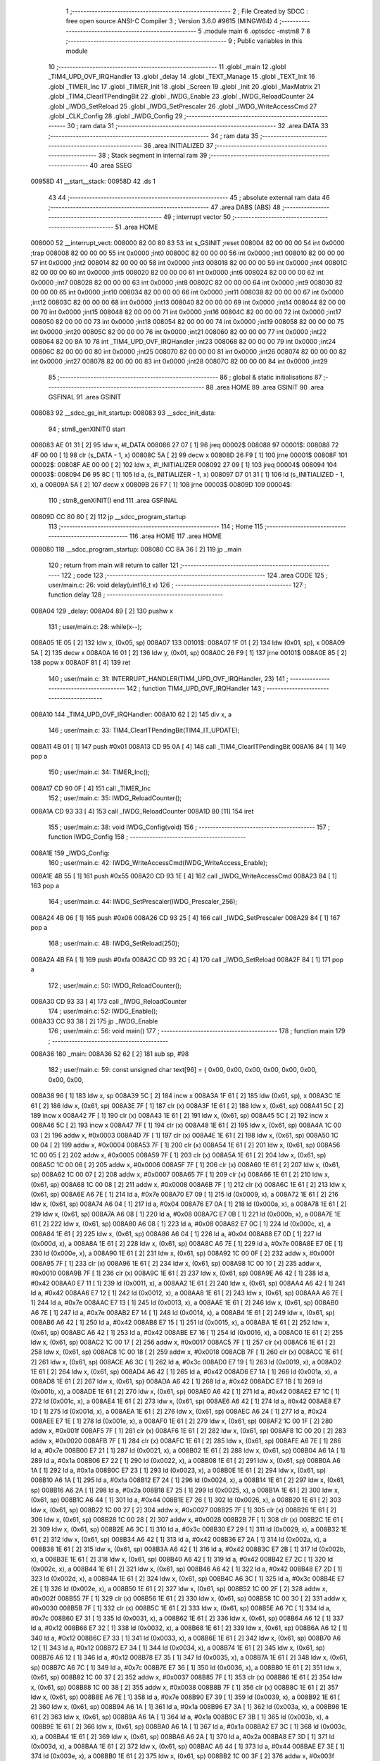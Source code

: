                                       1 ;--------------------------------------------------------
                                      2 ; File Created by SDCC : free open source ANSI-C Compiler
                                      3 ; Version 3.6.0 #9615 (MINGW64)
                                      4 ;--------------------------------------------------------
                                      5 	.module main
                                      6 	.optsdcc -mstm8
                                      7 	
                                      8 ;--------------------------------------------------------
                                      9 ; Public variables in this module
                                     10 ;--------------------------------------------------------
                                     11 	.globl _main
                                     12 	.globl _TIM4_UPD_OVF_IRQHandler
                                     13 	.globl _delay
                                     14 	.globl _TEXT_Manage
                                     15 	.globl _TEXT_Init
                                     16 	.globl _TIMER_Inc
                                     17 	.globl _TIMER_Init
                                     18 	.globl _Screen
                                     19 	.globl _Init
                                     20 	.globl _MaxMatrix
                                     21 	.globl _TIM4_ClearITPendingBit
                                     22 	.globl _IWDG_Enable
                                     23 	.globl _IWDG_ReloadCounter
                                     24 	.globl _IWDG_SetReload
                                     25 	.globl _IWDG_SetPrescaler
                                     26 	.globl _IWDG_WriteAccessCmd
                                     27 	.globl _CLK_Config
                                     28 	.globl _IWDG_Config
                                     29 ;--------------------------------------------------------
                                     30 ; ram data
                                     31 ;--------------------------------------------------------
                                     32 	.area DATA
                                     33 ;--------------------------------------------------------
                                     34 ; ram data
                                     35 ;--------------------------------------------------------
                                     36 	.area INITIALIZED
                                     37 ;--------------------------------------------------------
                                     38 ; Stack segment in internal ram 
                                     39 ;--------------------------------------------------------
                                     40 	.area	SSEG
      00958D                         41 __start__stack:
      00958D                         42 	.ds	1
                                     43 
                                     44 ;--------------------------------------------------------
                                     45 ; absolute external ram data
                                     46 ;--------------------------------------------------------
                                     47 	.area DABS (ABS)
                                     48 ;--------------------------------------------------------
                                     49 ; interrupt vector 
                                     50 ;--------------------------------------------------------
                                     51 	.area HOME
      008000                         52 __interrupt_vect:
      008000 82 00 80 83             53 	int s_GSINIT ;reset
      008004 82 00 00 00             54 	int 0x0000 ;trap
      008008 82 00 00 00             55 	int 0x0000 ;int0
      00800C 82 00 00 00             56 	int 0x0000 ;int1
      008010 82 00 00 00             57 	int 0x0000 ;int2
      008014 82 00 00 00             58 	int 0x0000 ;int3
      008018 82 00 00 00             59 	int 0x0000 ;int4
      00801C 82 00 00 00             60 	int 0x0000 ;int5
      008020 82 00 00 00             61 	int 0x0000 ;int6
      008024 82 00 00 00             62 	int 0x0000 ;int7
      008028 82 00 00 00             63 	int 0x0000 ;int8
      00802C 82 00 00 00             64 	int 0x0000 ;int9
      008030 82 00 00 00             65 	int 0x0000 ;int10
      008034 82 00 00 00             66 	int 0x0000 ;int11
      008038 82 00 00 00             67 	int 0x0000 ;int12
      00803C 82 00 00 00             68 	int 0x0000 ;int13
      008040 82 00 00 00             69 	int 0x0000 ;int14
      008044 82 00 00 00             70 	int 0x0000 ;int15
      008048 82 00 00 00             71 	int 0x0000 ;int16
      00804C 82 00 00 00             72 	int 0x0000 ;int17
      008050 82 00 00 00             73 	int 0x0000 ;int18
      008054 82 00 00 00             74 	int 0x0000 ;int19
      008058 82 00 00 00             75 	int 0x0000 ;int20
      00805C 82 00 00 00             76 	int 0x0000 ;int21
      008060 82 00 00 00             77 	int 0x0000 ;int22
      008064 82 00 8A 10             78 	int _TIM4_UPD_OVF_IRQHandler ;int23
      008068 82 00 00 00             79 	int 0x0000 ;int24
      00806C 82 00 00 00             80 	int 0x0000 ;int25
      008070 82 00 00 00             81 	int 0x0000 ;int26
      008074 82 00 00 00             82 	int 0x0000 ;int27
      008078 82 00 00 00             83 	int 0x0000 ;int28
      00807C 82 00 00 00             84 	int 0x0000 ;int29
                                     85 ;--------------------------------------------------------
                                     86 ; global & static initialisations
                                     87 ;--------------------------------------------------------
                                     88 	.area HOME
                                     89 	.area GSINIT
                                     90 	.area GSFINAL
                                     91 	.area GSINIT
      008083                         92 __sdcc_gs_init_startup:
      008083                         93 __sdcc_init_data:
                                     94 ; stm8_genXINIT() start
      008083 AE 01 31         [ 2]   95 	ldw x, #l_DATA
      008086 27 07            [ 1]   96 	jreq	00002$
      008088                         97 00001$:
      008088 72 4F 00 00      [ 1]   98 	clr (s_DATA - 1, x)
      00808C 5A               [ 2]   99 	decw x
      00808D 26 F9            [ 1]  100 	jrne	00001$
      00808F                        101 00002$:
      00808F AE 00 00         [ 2]  102 	ldw	x, #l_INITIALIZER
      008092 27 09            [ 1]  103 	jreq	00004$
      008094                        104 00003$:
      008094 D6 95 8C         [ 1]  105 	ld	a, (s_INITIALIZER - 1, x)
      008097 D7 01 31         [ 1]  106 	ld	(s_INITIALIZED - 1, x), a
      00809A 5A               [ 2]  107 	decw	x
      00809B 26 F7            [ 1]  108 	jrne	00003$
      00809D                        109 00004$:
                                    110 ; stm8_genXINIT() end
                                    111 	.area GSFINAL
      00809D CC 80 80         [ 2]  112 	jp	__sdcc_program_startup
                                    113 ;--------------------------------------------------------
                                    114 ; Home
                                    115 ;--------------------------------------------------------
                                    116 	.area HOME
                                    117 	.area HOME
      008080                        118 __sdcc_program_startup:
      008080 CC 8A 36         [ 2]  119 	jp	_main
                                    120 ;	return from main will return to caller
                                    121 ;--------------------------------------------------------
                                    122 ; code
                                    123 ;--------------------------------------------------------
                                    124 	.area CODE
                                    125 ;	user/main.c: 26: void delay(uint16_t x)
                                    126 ;	-----------------------------------------
                                    127 ;	 function delay
                                    128 ;	-----------------------------------------
      008A04                        129 _delay:
      008A04 89               [ 2]  130 	pushw	x
                                    131 ;	user/main.c: 28: while(x--);
      008A05 1E 05            [ 2]  132 	ldw	x, (0x05, sp)
      008A07                        133 00101$:
      008A07 1F 01            [ 2]  134 	ldw	(0x01, sp), x
      008A09 5A               [ 2]  135 	decw	x
      008A0A 16 01            [ 2]  136 	ldw	y, (0x01, sp)
      008A0C 26 F9            [ 1]  137 	jrne	00101$
      008A0E 85               [ 2]  138 	popw	x
      008A0F 81               [ 4]  139 	ret
                                    140 ;	user/main.c: 31: INTERRUPT_HANDLER(TIM4_UPD_OVF_IRQHandler, 23)
                                    141 ;	-----------------------------------------
                                    142 ;	 function TIM4_UPD_OVF_IRQHandler
                                    143 ;	-----------------------------------------
      008A10                        144 _TIM4_UPD_OVF_IRQHandler:
      008A10 62               [ 2]  145 	div	x, a
                                    146 ;	user/main.c: 33: TIM4_ClearITPendingBit(TIM4_IT_UPDATE);
      008A11 4B 01            [ 1]  147 	push	#0x01
      008A13 CD 95 0A         [ 4]  148 	call	_TIM4_ClearITPendingBit
      008A16 84               [ 1]  149 	pop	a
                                    150 ;	user/main.c: 34: TIMER_Inc();
      008A17 CD 90 0F         [ 4]  151 	call	_TIMER_Inc
                                    152 ;	user/main.c: 35: IWDG_ReloadCounter();
      008A1A CD 93 33         [ 4]  153 	call	_IWDG_ReloadCounter
      008A1D 80               [11]  154 	iret
                                    155 ;	user/main.c: 38: void IWDG_Config(void)
                                    156 ;	-----------------------------------------
                                    157 ;	 function IWDG_Config
                                    158 ;	-----------------------------------------
      008A1E                        159 _IWDG_Config:
                                    160 ;	user/main.c: 42: IWDG_WriteAccessCmd(IWDG_WriteAccess_Enable);
      008A1E 4B 55            [ 1]  161 	push	#0x55
      008A20 CD 93 1E         [ 4]  162 	call	_IWDG_WriteAccessCmd
      008A23 84               [ 1]  163 	pop	a
                                    164 ;	user/main.c: 44: IWDG_SetPrescaler(IWDG_Prescaler_256);
      008A24 4B 06            [ 1]  165 	push	#0x06
      008A26 CD 93 25         [ 4]  166 	call	_IWDG_SetPrescaler
      008A29 84               [ 1]  167 	pop	a
                                    168 ;	user/main.c: 48: IWDG_SetReload(250);
      008A2A 4B FA            [ 1]  169 	push	#0xfa
      008A2C CD 93 2C         [ 4]  170 	call	_IWDG_SetReload
      008A2F 84               [ 1]  171 	pop	a
                                    172 ;	user/main.c: 50: IWDG_ReloadCounter();
      008A30 CD 93 33         [ 4]  173 	call	_IWDG_ReloadCounter
                                    174 ;	user/main.c: 52: IWDG_Enable();
      008A33 CC 93 38         [ 2]  175 	jp	_IWDG_Enable
                                    176 ;	user/main.c: 56: void main() 
                                    177 ;	-----------------------------------------
                                    178 ;	 function main
                                    179 ;	-----------------------------------------
      008A36                        180 _main:
      008A36 52 62            [ 2]  181 	sub	sp, #98
                                    182 ;	user/main.c: 59: const unsigned char text[96] = { 0x00, 0x00, 0x00, 0x00, 0x00, 0x00, 0x00, 0x00,
      008A38 96               [ 1]  183 	ldw	x, sp
      008A39 5C               [ 2]  184 	incw	x
      008A3A 1F 61            [ 2]  185 	ldw	(0x61, sp), x
      008A3C 1E 61            [ 2]  186 	ldw	x, (0x61, sp)
      008A3E 7F               [ 1]  187 	clr	(x)
      008A3F 1E 61            [ 2]  188 	ldw	x, (0x61, sp)
      008A41 5C               [ 2]  189 	incw	x
      008A42 7F               [ 1]  190 	clr	(x)
      008A43 1E 61            [ 2]  191 	ldw	x, (0x61, sp)
      008A45 5C               [ 2]  192 	incw	x
      008A46 5C               [ 2]  193 	incw	x
      008A47 7F               [ 1]  194 	clr	(x)
      008A48 1E 61            [ 2]  195 	ldw	x, (0x61, sp)
      008A4A 1C 00 03         [ 2]  196 	addw	x, #0x0003
      008A4D 7F               [ 1]  197 	clr	(x)
      008A4E 1E 61            [ 2]  198 	ldw	x, (0x61, sp)
      008A50 1C 00 04         [ 2]  199 	addw	x, #0x0004
      008A53 7F               [ 1]  200 	clr	(x)
      008A54 1E 61            [ 2]  201 	ldw	x, (0x61, sp)
      008A56 1C 00 05         [ 2]  202 	addw	x, #0x0005
      008A59 7F               [ 1]  203 	clr	(x)
      008A5A 1E 61            [ 2]  204 	ldw	x, (0x61, sp)
      008A5C 1C 00 06         [ 2]  205 	addw	x, #0x0006
      008A5F 7F               [ 1]  206 	clr	(x)
      008A60 1E 61            [ 2]  207 	ldw	x, (0x61, sp)
      008A62 1C 00 07         [ 2]  208 	addw	x, #0x0007
      008A65 7F               [ 1]  209 	clr	(x)
      008A66 1E 61            [ 2]  210 	ldw	x, (0x61, sp)
      008A68 1C 00 08         [ 2]  211 	addw	x, #0x0008
      008A6B 7F               [ 1]  212 	clr	(x)
      008A6C 1E 61            [ 2]  213 	ldw	x, (0x61, sp)
      008A6E A6 7E            [ 1]  214 	ld	a, #0x7e
      008A70 E7 09            [ 1]  215 	ld	(0x0009, x), a
      008A72 1E 61            [ 2]  216 	ldw	x, (0x61, sp)
      008A74 A6 04            [ 1]  217 	ld	a, #0x04
      008A76 E7 0A            [ 1]  218 	ld	(0x000a, x), a
      008A78 1E 61            [ 2]  219 	ldw	x, (0x61, sp)
      008A7A A6 08            [ 1]  220 	ld	a, #0x08
      008A7C E7 0B            [ 1]  221 	ld	(0x000b, x), a
      008A7E 1E 61            [ 2]  222 	ldw	x, (0x61, sp)
      008A80 A6 08            [ 1]  223 	ld	a, #0x08
      008A82 E7 0C            [ 1]  224 	ld	(0x000c, x), a
      008A84 1E 61            [ 2]  225 	ldw	x, (0x61, sp)
      008A86 A6 04            [ 1]  226 	ld	a, #0x04
      008A88 E7 0D            [ 1]  227 	ld	(0x000d, x), a
      008A8A 1E 61            [ 2]  228 	ldw	x, (0x61, sp)
      008A8C A6 7E            [ 1]  229 	ld	a, #0x7e
      008A8E E7 0E            [ 1]  230 	ld	(0x000e, x), a
      008A90 1E 61            [ 2]  231 	ldw	x, (0x61, sp)
      008A92 1C 00 0F         [ 2]  232 	addw	x, #0x000f
      008A95 7F               [ 1]  233 	clr	(x)
      008A96 1E 61            [ 2]  234 	ldw	x, (0x61, sp)
      008A98 1C 00 10         [ 2]  235 	addw	x, #0x0010
      008A9B 7F               [ 1]  236 	clr	(x)
      008A9C 1E 61            [ 2]  237 	ldw	x, (0x61, sp)
      008A9E A6 42            [ 1]  238 	ld	a, #0x42
      008AA0 E7 11            [ 1]  239 	ld	(0x0011, x), a
      008AA2 1E 61            [ 2]  240 	ldw	x, (0x61, sp)
      008AA4 A6 42            [ 1]  241 	ld	a, #0x42
      008AA6 E7 12            [ 1]  242 	ld	(0x0012, x), a
      008AA8 1E 61            [ 2]  243 	ldw	x, (0x61, sp)
      008AAA A6 7E            [ 1]  244 	ld	a, #0x7e
      008AAC E7 13            [ 1]  245 	ld	(0x0013, x), a
      008AAE 1E 61            [ 2]  246 	ldw	x, (0x61, sp)
      008AB0 A6 7E            [ 1]  247 	ld	a, #0x7e
      008AB2 E7 14            [ 1]  248 	ld	(0x0014, x), a
      008AB4 1E 61            [ 2]  249 	ldw	x, (0x61, sp)
      008AB6 A6 42            [ 1]  250 	ld	a, #0x42
      008AB8 E7 15            [ 1]  251 	ld	(0x0015, x), a
      008ABA 1E 61            [ 2]  252 	ldw	x, (0x61, sp)
      008ABC A6 42            [ 1]  253 	ld	a, #0x42
      008ABE E7 16            [ 1]  254 	ld	(0x0016, x), a
      008AC0 1E 61            [ 2]  255 	ldw	x, (0x61, sp)
      008AC2 1C 00 17         [ 2]  256 	addw	x, #0x0017
      008AC5 7F               [ 1]  257 	clr	(x)
      008AC6 1E 61            [ 2]  258 	ldw	x, (0x61, sp)
      008AC8 1C 00 18         [ 2]  259 	addw	x, #0x0018
      008ACB 7F               [ 1]  260 	clr	(x)
      008ACC 1E 61            [ 2]  261 	ldw	x, (0x61, sp)
      008ACE A6 3C            [ 1]  262 	ld	a, #0x3c
      008AD0 E7 19            [ 1]  263 	ld	(0x0019, x), a
      008AD2 1E 61            [ 2]  264 	ldw	x, (0x61, sp)
      008AD4 A6 42            [ 1]  265 	ld	a, #0x42
      008AD6 E7 1A            [ 1]  266 	ld	(0x001a, x), a
      008AD8 1E 61            [ 2]  267 	ldw	x, (0x61, sp)
      008ADA A6 42            [ 1]  268 	ld	a, #0x42
      008ADC E7 1B            [ 1]  269 	ld	(0x001b, x), a
      008ADE 1E 61            [ 2]  270 	ldw	x, (0x61, sp)
      008AE0 A6 42            [ 1]  271 	ld	a, #0x42
      008AE2 E7 1C            [ 1]  272 	ld	(0x001c, x), a
      008AE4 1E 61            [ 2]  273 	ldw	x, (0x61, sp)
      008AE6 A6 42            [ 1]  274 	ld	a, #0x42
      008AE8 E7 1D            [ 1]  275 	ld	(0x001d, x), a
      008AEA 1E 61            [ 2]  276 	ldw	x, (0x61, sp)
      008AEC A6 24            [ 1]  277 	ld	a, #0x24
      008AEE E7 1E            [ 1]  278 	ld	(0x001e, x), a
      008AF0 1E 61            [ 2]  279 	ldw	x, (0x61, sp)
      008AF2 1C 00 1F         [ 2]  280 	addw	x, #0x001f
      008AF5 7F               [ 1]  281 	clr	(x)
      008AF6 1E 61            [ 2]  282 	ldw	x, (0x61, sp)
      008AF8 1C 00 20         [ 2]  283 	addw	x, #0x0020
      008AFB 7F               [ 1]  284 	clr	(x)
      008AFC 1E 61            [ 2]  285 	ldw	x, (0x61, sp)
      008AFE A6 7E            [ 1]  286 	ld	a, #0x7e
      008B00 E7 21            [ 1]  287 	ld	(0x0021, x), a
      008B02 1E 61            [ 2]  288 	ldw	x, (0x61, sp)
      008B04 A6 1A            [ 1]  289 	ld	a, #0x1a
      008B06 E7 22            [ 1]  290 	ld	(0x0022, x), a
      008B08 1E 61            [ 2]  291 	ldw	x, (0x61, sp)
      008B0A A6 1A            [ 1]  292 	ld	a, #0x1a
      008B0C E7 23            [ 1]  293 	ld	(0x0023, x), a
      008B0E 1E 61            [ 2]  294 	ldw	x, (0x61, sp)
      008B10 A6 1A            [ 1]  295 	ld	a, #0x1a
      008B12 E7 24            [ 1]  296 	ld	(0x0024, x), a
      008B14 1E 61            [ 2]  297 	ldw	x, (0x61, sp)
      008B16 A6 2A            [ 1]  298 	ld	a, #0x2a
      008B18 E7 25            [ 1]  299 	ld	(0x0025, x), a
      008B1A 1E 61            [ 2]  300 	ldw	x, (0x61, sp)
      008B1C A6 44            [ 1]  301 	ld	a, #0x44
      008B1E E7 26            [ 1]  302 	ld	(0x0026, x), a
      008B20 1E 61            [ 2]  303 	ldw	x, (0x61, sp)
      008B22 1C 00 27         [ 2]  304 	addw	x, #0x0027
      008B25 7F               [ 1]  305 	clr	(x)
      008B26 1E 61            [ 2]  306 	ldw	x, (0x61, sp)
      008B28 1C 00 28         [ 2]  307 	addw	x, #0x0028
      008B2B 7F               [ 1]  308 	clr	(x)
      008B2C 1E 61            [ 2]  309 	ldw	x, (0x61, sp)
      008B2E A6 3C            [ 1]  310 	ld	a, #0x3c
      008B30 E7 29            [ 1]  311 	ld	(0x0029, x), a
      008B32 1E 61            [ 2]  312 	ldw	x, (0x61, sp)
      008B34 A6 42            [ 1]  313 	ld	a, #0x42
      008B36 E7 2A            [ 1]  314 	ld	(0x002a, x), a
      008B38 1E 61            [ 2]  315 	ldw	x, (0x61, sp)
      008B3A A6 42            [ 1]  316 	ld	a, #0x42
      008B3C E7 2B            [ 1]  317 	ld	(0x002b, x), a
      008B3E 1E 61            [ 2]  318 	ldw	x, (0x61, sp)
      008B40 A6 42            [ 1]  319 	ld	a, #0x42
      008B42 E7 2C            [ 1]  320 	ld	(0x002c, x), a
      008B44 1E 61            [ 2]  321 	ldw	x, (0x61, sp)
      008B46 A6 42            [ 1]  322 	ld	a, #0x42
      008B48 E7 2D            [ 1]  323 	ld	(0x002d, x), a
      008B4A 1E 61            [ 2]  324 	ldw	x, (0x61, sp)
      008B4C A6 3C            [ 1]  325 	ld	a, #0x3c
      008B4E E7 2E            [ 1]  326 	ld	(0x002e, x), a
      008B50 1E 61            [ 2]  327 	ldw	x, (0x61, sp)
      008B52 1C 00 2F         [ 2]  328 	addw	x, #0x002f
      008B55 7F               [ 1]  329 	clr	(x)
      008B56 1E 61            [ 2]  330 	ldw	x, (0x61, sp)
      008B58 1C 00 30         [ 2]  331 	addw	x, #0x0030
      008B5B 7F               [ 1]  332 	clr	(x)
      008B5C 1E 61            [ 2]  333 	ldw	x, (0x61, sp)
      008B5E A6 7C            [ 1]  334 	ld	a, #0x7c
      008B60 E7 31            [ 1]  335 	ld	(0x0031, x), a
      008B62 1E 61            [ 2]  336 	ldw	x, (0x61, sp)
      008B64 A6 12            [ 1]  337 	ld	a, #0x12
      008B66 E7 32            [ 1]  338 	ld	(0x0032, x), a
      008B68 1E 61            [ 2]  339 	ldw	x, (0x61, sp)
      008B6A A6 12            [ 1]  340 	ld	a, #0x12
      008B6C E7 33            [ 1]  341 	ld	(0x0033, x), a
      008B6E 1E 61            [ 2]  342 	ldw	x, (0x61, sp)
      008B70 A6 12            [ 1]  343 	ld	a, #0x12
      008B72 E7 34            [ 1]  344 	ld	(0x0034, x), a
      008B74 1E 61            [ 2]  345 	ldw	x, (0x61, sp)
      008B76 A6 12            [ 1]  346 	ld	a, #0x12
      008B78 E7 35            [ 1]  347 	ld	(0x0035, x), a
      008B7A 1E 61            [ 2]  348 	ldw	x, (0x61, sp)
      008B7C A6 7C            [ 1]  349 	ld	a, #0x7c
      008B7E E7 36            [ 1]  350 	ld	(0x0036, x), a
      008B80 1E 61            [ 2]  351 	ldw	x, (0x61, sp)
      008B82 1C 00 37         [ 2]  352 	addw	x, #0x0037
      008B85 7F               [ 1]  353 	clr	(x)
      008B86 1E 61            [ 2]  354 	ldw	x, (0x61, sp)
      008B88 1C 00 38         [ 2]  355 	addw	x, #0x0038
      008B8B 7F               [ 1]  356 	clr	(x)
      008B8C 1E 61            [ 2]  357 	ldw	x, (0x61, sp)
      008B8E A6 7E            [ 1]  358 	ld	a, #0x7e
      008B90 E7 39            [ 1]  359 	ld	(0x0039, x), a
      008B92 1E 61            [ 2]  360 	ldw	x, (0x61, sp)
      008B94 A6 1A            [ 1]  361 	ld	a, #0x1a
      008B96 E7 3A            [ 1]  362 	ld	(0x003a, x), a
      008B98 1E 61            [ 2]  363 	ldw	x, (0x61, sp)
      008B9A A6 1A            [ 1]  364 	ld	a, #0x1a
      008B9C E7 3B            [ 1]  365 	ld	(0x003b, x), a
      008B9E 1E 61            [ 2]  366 	ldw	x, (0x61, sp)
      008BA0 A6 1A            [ 1]  367 	ld	a, #0x1a
      008BA2 E7 3C            [ 1]  368 	ld	(0x003c, x), a
      008BA4 1E 61            [ 2]  369 	ldw	x, (0x61, sp)
      008BA6 A6 2A            [ 1]  370 	ld	a, #0x2a
      008BA8 E7 3D            [ 1]  371 	ld	(0x003d, x), a
      008BAA 1E 61            [ 2]  372 	ldw	x, (0x61, sp)
      008BAC A6 44            [ 1]  373 	ld	a, #0x44
      008BAE E7 3E            [ 1]  374 	ld	(0x003e, x), a
      008BB0 1E 61            [ 2]  375 	ldw	x, (0x61, sp)
      008BB2 1C 00 3F         [ 2]  376 	addw	x, #0x003f
      008BB5 7F               [ 1]  377 	clr	(x)
      008BB6 1E 61            [ 2]  378 	ldw	x, (0x61, sp)
      008BB8 1C 00 40         [ 2]  379 	addw	x, #0x0040
      008BBB 7F               [ 1]  380 	clr	(x)
      008BBC 1E 61            [ 2]  381 	ldw	x, (0x61, sp)
      008BBE A6 7E            [ 1]  382 	ld	a, #0x7e
      008BC0 E7 41            [ 1]  383 	ld	(0x0041, x), a
      008BC2 1E 61            [ 2]  384 	ldw	x, (0x61, sp)
      008BC4 A6 7E            [ 1]  385 	ld	a, #0x7e
      008BC6 E7 42            [ 1]  386 	ld	(0x0042, x), a
      008BC8 1E 61            [ 2]  387 	ldw	x, (0x61, sp)
      008BCA A6 4A            [ 1]  388 	ld	a, #0x4a
      008BCC E7 43            [ 1]  389 	ld	(0x0043, x), a
      008BCE 1E 61            [ 2]  390 	ldw	x, (0x61, sp)
      008BD0 A6 4A            [ 1]  391 	ld	a, #0x4a
      008BD2 E7 44            [ 1]  392 	ld	(0x0044, x), a
      008BD4 1E 61            [ 2]  393 	ldw	x, (0x61, sp)
      008BD6 A6 4A            [ 1]  394 	ld	a, #0x4a
      008BD8 E7 45            [ 1]  395 	ld	(0x0045, x), a
      008BDA 1E 61            [ 2]  396 	ldw	x, (0x61, sp)
      008BDC A6 42            [ 1]  397 	ld	a, #0x42
      008BDE E7 46            [ 1]  398 	ld	(0x0046, x), a
      008BE0 1E 61            [ 2]  399 	ldw	x, (0x61, sp)
      008BE2 1C 00 47         [ 2]  400 	addw	x, #0x0047
      008BE5 7F               [ 1]  401 	clr	(x)
      008BE6 1E 61            [ 2]  402 	ldw	x, (0x61, sp)
      008BE8 1C 00 48         [ 2]  403 	addw	x, #0x0048
      008BEB 7F               [ 1]  404 	clr	(x)
      008BEC 1E 61            [ 2]  405 	ldw	x, (0x61, sp)
      008BEE A6 7E            [ 1]  406 	ld	a, #0x7e
      008BF0 E7 49            [ 1]  407 	ld	(0x0049, x), a
      008BF2 1E 61            [ 2]  408 	ldw	x, (0x61, sp)
      008BF4 A6 04            [ 1]  409 	ld	a, #0x04
      008BF6 E7 4A            [ 1]  410 	ld	(0x004a, x), a
      008BF8 1E 61            [ 2]  411 	ldw	x, (0x61, sp)
      008BFA A6 08            [ 1]  412 	ld	a, #0x08
      008BFC E7 4B            [ 1]  413 	ld	(0x004b, x), a
      008BFE 1E 61            [ 2]  414 	ldw	x, (0x61, sp)
      008C00 A6 10            [ 1]  415 	ld	a, #0x10
      008C02 E7 4C            [ 1]  416 	ld	(0x004c, x), a
      008C04 1E 61            [ 2]  417 	ldw	x, (0x61, sp)
      008C06 A6 20            [ 1]  418 	ld	a, #0x20
      008C08 E7 4D            [ 1]  419 	ld	(0x004d, x), a
      008C0A 1E 61            [ 2]  420 	ldw	x, (0x61, sp)
      008C0C A6 7E            [ 1]  421 	ld	a, #0x7e
      008C0E E7 4E            [ 1]  422 	ld	(0x004e, x), a
      008C10 1E 61            [ 2]  423 	ldw	x, (0x61, sp)
      008C12 1C 00 4F         [ 2]  424 	addw	x, #0x004f
      008C15 7F               [ 1]  425 	clr	(x)
      008C16 1E 61            [ 2]  426 	ldw	x, (0x61, sp)
      008C18 1C 00 50         [ 2]  427 	addw	x, #0x0050
      008C1B 7F               [ 1]  428 	clr	(x)
      008C1C 1E 61            [ 2]  429 	ldw	x, (0x61, sp)
      008C1E A6 7C            [ 1]  430 	ld	a, #0x7c
      008C20 E7 51            [ 1]  431 	ld	(0x0051, x), a
      008C22 1E 61            [ 2]  432 	ldw	x, (0x61, sp)
      008C24 A6 12            [ 1]  433 	ld	a, #0x12
      008C26 E7 52            [ 1]  434 	ld	(0x0052, x), a
      008C28 1E 61            [ 2]  435 	ldw	x, (0x61, sp)
      008C2A A6 12            [ 1]  436 	ld	a, #0x12
      008C2C E7 53            [ 1]  437 	ld	(0x0053, x), a
      008C2E 1E 61            [ 2]  438 	ldw	x, (0x61, sp)
      008C30 A6 12            [ 1]  439 	ld	a, #0x12
      008C32 E7 54            [ 1]  440 	ld	(0x0054, x), a
      008C34 1E 61            [ 2]  441 	ldw	x, (0x61, sp)
      008C36 A6 12            [ 1]  442 	ld	a, #0x12
      008C38 E7 55            [ 1]  443 	ld	(0x0055, x), a
      008C3A 1E 61            [ 2]  444 	ldw	x, (0x61, sp)
      008C3C A6 7C            [ 1]  445 	ld	a, #0x7c
      008C3E E7 56            [ 1]  446 	ld	(0x0056, x), a
      008C40 1E 61            [ 2]  447 	ldw	x, (0x61, sp)
      008C42 1C 00 57         [ 2]  448 	addw	x, #0x0057
      008C45 7F               [ 1]  449 	clr	(x)
      008C46 1E 61            [ 2]  450 	ldw	x, (0x61, sp)
      008C48 1C 00 58         [ 2]  451 	addw	x, #0x0058
      008C4B 7F               [ 1]  452 	clr	(x)
      008C4C 1E 61            [ 2]  453 	ldw	x, (0x61, sp)
      008C4E 1C 00 59         [ 2]  454 	addw	x, #0x0059
      008C51 7F               [ 1]  455 	clr	(x)
      008C52 1E 61            [ 2]  456 	ldw	x, (0x61, sp)
      008C54 1C 00 5A         [ 2]  457 	addw	x, #0x005a
      008C57 7F               [ 1]  458 	clr	(x)
      008C58 1E 61            [ 2]  459 	ldw	x, (0x61, sp)
      008C5A 1C 00 5B         [ 2]  460 	addw	x, #0x005b
      008C5D 7F               [ 1]  461 	clr	(x)
      008C5E 1E 61            [ 2]  462 	ldw	x, (0x61, sp)
      008C60 1C 00 5C         [ 2]  463 	addw	x, #0x005c
      008C63 7F               [ 1]  464 	clr	(x)
      008C64 1E 61            [ 2]  465 	ldw	x, (0x61, sp)
      008C66 1C 00 5D         [ 2]  466 	addw	x, #0x005d
      008C69 7F               [ 1]  467 	clr	(x)
      008C6A 1E 61            [ 2]  468 	ldw	x, (0x61, sp)
      008C6C 1C 00 5E         [ 2]  469 	addw	x, #0x005e
      008C6F 7F               [ 1]  470 	clr	(x)
      008C70 1E 61            [ 2]  471 	ldw	x, (0x61, sp)
      008C72 1C 00 5F         [ 2]  472 	addw	x, #0x005f
      008C75 7F               [ 1]  473 	clr	(x)
                                    474 ;	user/main.c: 80: CLK_Config();
      008C76 CD 91 08         [ 4]  475 	call	_CLK_Config
                                    476 ;	user/main.c: 83: MaxMatrix(GPIOC, GPIO_PIN_6, GPIO_PIN_4, GPIO_PIN_5, 4);
      008C79 4B 04            [ 1]  477 	push	#0x04
      008C7B 4B 20            [ 1]  478 	push	#0x20
      008C7D 4B 10            [ 1]  479 	push	#0x10
      008C7F 4B 40            [ 1]  480 	push	#0x40
      008C81 4B 0A            [ 1]  481 	push	#0x0a
      008C83 4B 50            [ 1]  482 	push	#0x50
      008C85 CD 8C AE         [ 4]  483 	call	_MaxMatrix
      008C88 5B 06            [ 2]  484 	addw	sp, #6
                                    485 ;	user/main.c: 84: Init();
      008C8A CD 8D 94         [ 4]  486 	call	_Init
                                    487 ;	user/main.c: 85: Screen();
      008C8D CD 8E 04         [ 4]  488 	call	_Screen
                                    489 ;	user/main.c: 86: TEXT_Init();
      008C90 CD 80 A0         [ 4]  490 	call	_TEXT_Init
                                    491 ;	user/main.c: 87: TIMER_Init();
      008C93 CD 8F DC         [ 4]  492 	call	_TIMER_Init
                                    493 ;	user/main.c: 88: IWDG_Config();
      008C96 CD 8A 1E         [ 4]  494 	call	_IWDG_Config
                                    495 ;	user/main.c: 89: enableInterrupts();
      008C99 9A               [ 1]  496 	rim
                                    497 ;	user/main.c: 119: while(TRUE) 
      008C9A                        498 00102$:
                                    499 ;	user/main.c: 121: TEXT_Manage();
      008C9A CD 81 94         [ 4]  500 	call	_TEXT_Manage
      008C9D 20 FB            [ 2]  501 	jra	00102$
      008C9F 5B 62            [ 2]  502 	addw	sp, #98
      008CA1 81               [ 4]  503 	ret
                                    504 	.area CODE
                                    505 	.area INITIALIZER
                                    506 	.area CABS (ABS)
